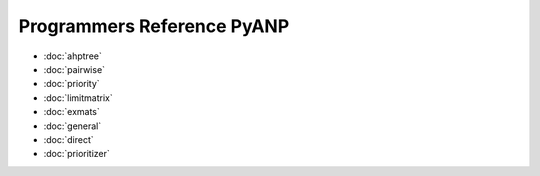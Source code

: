 Programmers Reference PyANP
============================

* :doc:`ahptree`
* :doc:`pairwise`
* :doc:`priority`
* :doc:`limitmatrix`
* :doc:`exmats`
* :doc:`general`
* :doc:`direct`
* :doc:`prioritizer`